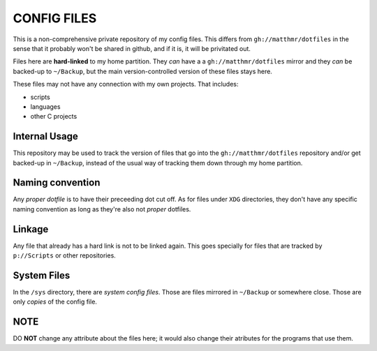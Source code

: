 CONFIG FILES
============

This is a non-comprehensive private repository of my config
files. This differs from ``gh://matthmr/dotfiles`` in the sense that
it probably won't be shared in github, and if it is, it will be
privitated out.

Files here are **hard-linked** to my home partition. They *can* have a
a ``gh://matthmr/dotfiles`` mirror and they *can* be backed-up to
``~/Backup``, but the main version-controlled version of these files
stays here.

These files may not have any connection with my own projects. That
includes:

- scripts
- languages
- other C projects

Internal Usage
--------------

This repository may be used to track the version of files that go into
the ``gh://matthmr/dotfiles`` repository and/or get backed-up in
``~/Backup``, instead of the usual way of tracking them down through
my home partition.

Naming convention
-----------------

Any *proper dotfile* is to have their preceeding dot cut off. As for
files under ``XDG`` directories, they don't have any specific naming
convention as long as they're also not *proper* dotfiles.

Linkage
-------

Any file that already has a hard link is not to be linked again. This
goes specially for files that are tracked by ``p://Scripts`` or other
repositories.

System Files
------------

In the ``/sys`` directory, there are *system config files*. Those are
files mirrored in ``~/Backup`` or somewhere close. Those are only
*copies* of the config file.

NOTE
----

DO **NOT** change any attribute about the files here; it would also
change their atributes for the programs that use them.
